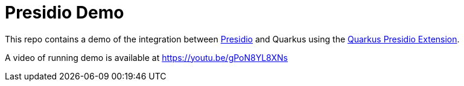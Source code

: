 = Presidio Demo

This repo contains a demo of the integration between https://microsoft.github.io/presidio/[Presidio] and Quarkus using the https://docs.quarkiverse.io/quarkus-presidio/dev/[Quarkus Presidio Extension].

A video of running demo is available at https://youtu.be/gPoN8YL8XNs